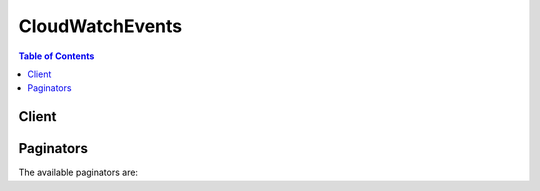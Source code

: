 

****************
CloudWatchEvents
****************

.. contents:: Table of Contents
   :depth: 2


======
Client
======



.. py:class:: CloudWatchEvents.Client

  A low-level client representing Amazon CloudWatch Events::

    
    client = session.create_client('events')

  
  These are the available methods:
  
  *   :py:meth:`~CloudWatchEvents.Client.can_paginate`

  
  *   :py:meth:`~CloudWatchEvents.Client.delete_rule`

  
  *   :py:meth:`~CloudWatchEvents.Client.describe_event_bus`

  
  *   :py:meth:`~CloudWatchEvents.Client.describe_rule`

  
  *   :py:meth:`~CloudWatchEvents.Client.disable_rule`

  
  *   :py:meth:`~CloudWatchEvents.Client.enable_rule`

  
  *   :py:meth:`~CloudWatchEvents.Client.generate_presigned_url`

  
  *   :py:meth:`~CloudWatchEvents.Client.get_paginator`

  
  *   :py:meth:`~CloudWatchEvents.Client.get_waiter`

  
  *   :py:meth:`~CloudWatchEvents.Client.list_rule_names_by_target`

  
  *   :py:meth:`~CloudWatchEvents.Client.list_rules`

  
  *   :py:meth:`~CloudWatchEvents.Client.list_targets_by_rule`

  
  *   :py:meth:`~CloudWatchEvents.Client.put_events`

  
  *   :py:meth:`~CloudWatchEvents.Client.put_permission`

  
  *   :py:meth:`~CloudWatchEvents.Client.put_rule`

  
  *   :py:meth:`~CloudWatchEvents.Client.put_targets`

  
  *   :py:meth:`~CloudWatchEvents.Client.remove_permission`

  
  *   :py:meth:`~CloudWatchEvents.Client.remove_targets`

  
  *   :py:meth:`~CloudWatchEvents.Client.test_event_pattern`

  

  .. py:method:: can_paginate(operation_name)

        
    Check if an operation can be paginated.
    
    :type operation_name: string
    :param operation_name: The operation name.  This is the same name
        as the method name on the client.  For example, if the
        method name is ``create_foo``, and you'd normally invoke the
        operation as ``client.create_foo(**kwargs)``, if the
        ``create_foo`` operation can be paginated, you can use the
        call ``client.get_paginator("create_foo")``.
    
    :return: ``True`` if the operation can be paginated,
        ``False`` otherwise.


  .. py:method:: delete_rule(**kwargs)

    

    Deletes the specified rule.

     

    You must remove all targets from a rule using  RemoveTargets before you can delete the rule.

     

    When you delete a rule, incoming events might continue to match to the deleted rule. Please allow a short period of time for changes to take effect.

    

    See also: `AWS API Documentation <https://docs.aws.amazon.com/goto/WebAPI/events-2015-10-07/DeleteRule>`_    


    **Request Syntax** 
    ::

      response = client.delete_rule(
          Name='string'
      )
    :type Name: string
    :param Name: **[REQUIRED]** 

      The name of the rule.

      

    
    
    :returns: None

  .. py:method:: describe_event_bus()

    

    Displays the external AWS accounts that are permitted to write events to your account using your account's event bus, and the associated policy. To enable your account to receive events from other accounts, use  PutPermission .

    

    See also: `AWS API Documentation <https://docs.aws.amazon.com/goto/WebAPI/events-2015-10-07/DescribeEventBus>`_    


    **Request Syntax** 
    ::

      response = client.describe_event_bus()
      
    
    :rtype: dict
    :returns: 
      
      **Response Syntax** 

      
      ::

        {
            'Name': 'string',
            'Arn': 'string',
            'Policy': 'string'
        }
      **Response Structure** 

      

      - *(dict) --* 
        

        - **Name** *(string) --* 

          The name of the event bus. Currently, this is always ``default`` .

          
        

        - **Arn** *(string) --* 

          The Amazon Resource Name (ARN) of the account permitted to write events to the current account.

          
        

        - **Policy** *(string) --* 

          The policy that enables the external account to send events to your account.

          
    

  .. py:method:: describe_rule(**kwargs)

    

    Describes the specified rule.

    

    See also: `AWS API Documentation <https://docs.aws.amazon.com/goto/WebAPI/events-2015-10-07/DescribeRule>`_    


    **Request Syntax** 
    ::

      response = client.describe_rule(
          Name='string'
      )
    :type Name: string
    :param Name: **[REQUIRED]** 

      The name of the rule.

      

    
    
    :rtype: dict
    :returns: 
      
      **Response Syntax** 

      
      ::

        {
            'Name': 'string',
            'Arn': 'string',
            'EventPattern': 'string',
            'ScheduleExpression': 'string',
            'State': 'ENABLED'|'DISABLED',
            'Description': 'string',
            'RoleArn': 'string'
        }
      **Response Structure** 

      

      - *(dict) --* 
        

        - **Name** *(string) --* 

          The name of the rule.

          
        

        - **Arn** *(string) --* 

          The Amazon Resource Name (ARN) of the rule.

          
        

        - **EventPattern** *(string) --* 

          The event pattern. For more information, see `Events and Event Patterns <http://docs.aws.amazon.com/AmazonCloudWatch/latest/events/CloudWatchEventsandEventPatterns.html>`__ in the *Amazon CloudWatch Events User Guide* .

          
        

        - **ScheduleExpression** *(string) --* 

          The scheduling expression. For example, "cron(0 20 * * ? *)", "rate(5 minutes)".

          
        

        - **State** *(string) --* 

          Specifies whether the rule is enabled or disabled.

          
        

        - **Description** *(string) --* 

          The description of the rule.

          
        

        - **RoleArn** *(string) --* 

          The Amazon Resource Name (ARN) of the IAM role associated with the rule.

          
    

  .. py:method:: disable_rule(**kwargs)

    

    Disables the specified rule. A disabled rule won't match any events, and won't self-trigger if it has a schedule expression.

     

    When you disable a rule, incoming events might continue to match to the disabled rule. Please allow a short period of time for changes to take effect.

    

    See also: `AWS API Documentation <https://docs.aws.amazon.com/goto/WebAPI/events-2015-10-07/DisableRule>`_    


    **Request Syntax** 
    ::

      response = client.disable_rule(
          Name='string'
      )
    :type Name: string
    :param Name: **[REQUIRED]** 

      The name of the rule.

      

    
    
    :returns: None

  .. py:method:: enable_rule(**kwargs)

    

    Enables the specified rule. If the rule does not exist, the operation fails.

     

    When you enable a rule, incoming events might not immediately start matching to a newly enabled rule. Please allow a short period of time for changes to take effect.

    

    See also: `AWS API Documentation <https://docs.aws.amazon.com/goto/WebAPI/events-2015-10-07/EnableRule>`_    


    **Request Syntax** 
    ::

      response = client.enable_rule(
          Name='string'
      )
    :type Name: string
    :param Name: **[REQUIRED]** 

      The name of the rule.

      

    
    
    :returns: None

  .. py:method:: generate_presigned_url(ClientMethod, Params=None, ExpiresIn=3600, HttpMethod=None)

        
    Generate a presigned url given a client, its method, and arguments
    
    :type ClientMethod: string
    :param ClientMethod: The client method to presign for
    
    :type Params: dict
    :param Params: The parameters normally passed to
        ``ClientMethod``.
    
    :type ExpiresIn: int
    :param ExpiresIn: The number of seconds the presigned url is valid
        for. By default it expires in an hour (3600 seconds)
    
    :type HttpMethod: string
    :param HttpMethod: The http method to use on the generated url. By
        default, the http method is whatever is used in the method's model.
    
    :returns: The presigned url


  .. py:method:: get_paginator(operation_name)

        
    Create a paginator for an operation.
    
    :type operation_name: string
    :param operation_name: The operation name.  This is the same name
        as the method name on the client.  For example, if the
        method name is ``create_foo``, and you'd normally invoke the
        operation as ``client.create_foo(**kwargs)``, if the
        ``create_foo`` operation can be paginated, you can use the
        call ``client.get_paginator("create_foo")``.
    
    :raise OperationNotPageableError: Raised if the operation is not
        pageable.  You can use the ``client.can_paginate`` method to
        check if an operation is pageable.
    
    :rtype: L{botocore.paginate.Paginator}
    :return: A paginator object.


  .. py:method:: get_waiter(waiter_name)

        


  .. py:method:: list_rule_names_by_target(**kwargs)

    

    Lists the rules for the specified target. You can see which of the rules in Amazon CloudWatch Events can invoke a specific target in your account.

    

    See also: `AWS API Documentation <https://docs.aws.amazon.com/goto/WebAPI/events-2015-10-07/ListRuleNamesByTarget>`_    


    **Request Syntax** 
    ::

      response = client.list_rule_names_by_target(
          TargetArn='string',
          NextToken='string',
          Limit=123
      )
    :type TargetArn: string
    :param TargetArn: **[REQUIRED]** 

      The Amazon Resource Name (ARN) of the target resource.

      

    
    :type NextToken: string
    :param NextToken: 

      The token returned by a previous call to retrieve the next set of results.

      

    
    :type Limit: integer
    :param Limit: 

      The maximum number of results to return.

      

    
    
    :rtype: dict
    :returns: 
      
      **Response Syntax** 

      
      ::

        {
            'RuleNames': [
                'string',
            ],
            'NextToken': 'string'
        }
      **Response Structure** 

      

      - *(dict) --* 
        

        - **RuleNames** *(list) --* 

          The names of the rules that can invoke the given target.

          
          

          - *(string) --* 
      
        

        - **NextToken** *(string) --* 

          Indicates whether there are additional results to retrieve. If there are no more results, the value is null.

          
    

  .. py:method:: list_rules(**kwargs)

    

    Lists your Amazon CloudWatch Events rules. You can either list all the rules or you can provide a prefix to match to the rule names.

    

    See also: `AWS API Documentation <https://docs.aws.amazon.com/goto/WebAPI/events-2015-10-07/ListRules>`_    


    **Request Syntax** 
    ::

      response = client.list_rules(
          NamePrefix='string',
          NextToken='string',
          Limit=123
      )
    :type NamePrefix: string
    :param NamePrefix: 

      The prefix matching the rule name.

      

    
    :type NextToken: string
    :param NextToken: 

      The token returned by a previous call to retrieve the next set of results.

      

    
    :type Limit: integer
    :param Limit: 

      The maximum number of results to return.

      

    
    
    :rtype: dict
    :returns: 
      
      **Response Syntax** 

      
      ::

        {
            'Rules': [
                {
                    'Name': 'string',
                    'Arn': 'string',
                    'EventPattern': 'string',
                    'State': 'ENABLED'|'DISABLED',
                    'Description': 'string',
                    'ScheduleExpression': 'string',
                    'RoleArn': 'string'
                },
            ],
            'NextToken': 'string'
        }
      **Response Structure** 

      

      - *(dict) --* 
        

        - **Rules** *(list) --* 

          The rules that match the specified criteria.

          
          

          - *(dict) --* 

            Contains information about a rule in Amazon CloudWatch Events.

            
            

            - **Name** *(string) --* 

              The name of the rule.

              
            

            - **Arn** *(string) --* 

              The Amazon Resource Name (ARN) of the rule.

              
            

            - **EventPattern** *(string) --* 

              The event pattern of the rule. For more information, see `Events and Event Patterns <http://docs.aws.amazon.com/AmazonCloudWatch/latest/events/CloudWatchEventsandEventPatterns.html>`__ in the *Amazon CloudWatch Events User Guide* .

              
            

            - **State** *(string) --* 

              The state of the rule.

              
            

            - **Description** *(string) --* 

              The description of the rule.

              
            

            - **ScheduleExpression** *(string) --* 

              The scheduling expression. For example, "cron(0 20 * * ? *)", "rate(5 minutes)".

              
            

            - **RoleArn** *(string) --* 

              The Amazon Resource Name (ARN) of the role that is used for target invocation.

              
        
      
        

        - **NextToken** *(string) --* 

          Indicates whether there are additional results to retrieve. If there are no more results, the value is null.

          
    

  .. py:method:: list_targets_by_rule(**kwargs)

    

    Lists the targets assigned to the specified rule.

    

    See also: `AWS API Documentation <https://docs.aws.amazon.com/goto/WebAPI/events-2015-10-07/ListTargetsByRule>`_    


    **Request Syntax** 
    ::

      response = client.list_targets_by_rule(
          Rule='string',
          NextToken='string',
          Limit=123
      )
    :type Rule: string
    :param Rule: **[REQUIRED]** 

      The name of the rule.

      

    
    :type NextToken: string
    :param NextToken: 

      The token returned by a previous call to retrieve the next set of results.

      

    
    :type Limit: integer
    :param Limit: 

      The maximum number of results to return.

      

    
    
    :rtype: dict
    :returns: 
      
      **Response Syntax** 

      
      ::

        {
            'Targets': [
                {
                    'Id': 'string',
                    'Arn': 'string',
                    'RoleArn': 'string',
                    'Input': 'string',
                    'InputPath': 'string',
                    'InputTransformer': {
                        'InputPathsMap': {
                            'string': 'string'
                        },
                        'InputTemplate': 'string'
                    },
                    'KinesisParameters': {
                        'PartitionKeyPath': 'string'
                    },
                    'RunCommandParameters': {
                        'RunCommandTargets': [
                            {
                                'Key': 'string',
                                'Values': [
                                    'string',
                                ]
                            },
                        ]
                    },
                    'EcsParameters': {
                        'TaskDefinitionArn': 'string',
                        'TaskCount': 123
                    }
                },
            ],
            'NextToken': 'string'
        }
      **Response Structure** 

      

      - *(dict) --* 
        

        - **Targets** *(list) --* 

          The targets assigned to the rule.

          
          

          - *(dict) --* 

            Targets are the resources to be invoked when a rule is triggered. Target types include EC2 instances, AWS Lambda functions, Amazon Kinesis streams, Amazon ECS tasks, AWS Step Functions state machines, Run Command, and built-in targets.

            
            

            - **Id** *(string) --* 

              The ID of the target.

              
            

            - **Arn** *(string) --* 

              The Amazon Resource Name (ARN) of the target.

              
            

            - **RoleArn** *(string) --* 

              The Amazon Resource Name (ARN) of the IAM role to be used for this target when the rule is triggered. If one rule triggers multiple targets, you can use a different IAM role for each target.

              
            

            - **Input** *(string) --* 

              Valid JSON text passed to the target. In this case, nothing from the event itself is passed to the target. You must use JSON dot notation, not bracket notation. For more information, see `The JavaScript Object Notation (JSON) Data Interchange Format <http://www.rfc-editor.org/rfc/rfc7159.txt>`__ .

              
            

            - **InputPath** *(string) --* 

              The value of the JSONPath that is used for extracting part of the matched event when passing it to the target. You must use JSON dot notation, not bracket notation. For more information about JSON paths, see `JSONPath <http://goessner.net/articles/JsonPath/>`__ .

              
            

            - **InputTransformer** *(dict) --* 

              Settings to enable you to provide custom input to a target based on certain event data. You can extract one or more key-value pairs from the event and then use that data to send customized input to the target.

              
              

              - **InputPathsMap** *(dict) --* 

                Map of JSON paths to be extracted from the event. These are key-value pairs, where each value is a JSON path. You must use JSON dot notation, not bracket notation.

                
                

                - *(string) --* 
                  

                  - *(string) --* 
            
          
              

              - **InputTemplate** *(string) --* 

                Input template where you can use the values of the keys from ``InputPathsMap`` to customize the data sent to the target.

                
          
            

            - **KinesisParameters** *(dict) --* 

              The custom parameter you can use to control shard assignment, when the target is an Amazon Kinesis stream. If you do not include this parameter, the default is to use the ``eventId`` as the partition key.

              
              

              - **PartitionKeyPath** *(string) --* 

                The JSON path to be extracted from the event and used as the partition key. For more information, see `Amazon Kinesis Streams Key Concepts <http://docs.aws.amazon.com/streams/latest/dev/key-concepts.html#partition-key>`__ in the *Amazon Kinesis Streams Developer Guide* .

                
          
            

            - **RunCommandParameters** *(dict) --* 

              Parameters used when you are using the rule to invoke Amazon EC2 Run Command.

              
              

              - **RunCommandTargets** *(list) --* 

                Currently, we support including only one RunCommandTarget block, which specifies either an array of InstanceIds or a tag.

                
                

                - *(dict) --* 

                  Information about the EC2 instances that are to be sent the command, specified as key-value pairs. Each ``RunCommandTarget`` block can include only one key, but this key may specify multiple values.

                  
                  

                  - **Key** *(string) --* 

                    Can be either ``tag:``  *tag-key* or ``InstanceIds`` .

                    
                  

                  - **Values** *(list) --* 

                    If ``Key`` is ``tag:``  *tag-key* , ``Values`` is a list of tag values. If ``Key`` is ``InstanceIds`` , ``Values`` is a list of Amazon EC2 instance IDs.

                    
                    

                    - *(string) --* 
                
              
            
          
            

            - **EcsParameters** *(dict) --* 

              Contains the Amazon ECS task definition and task count to be used, if the event target is an Amazon ECS task. For more information about Amazon ECS tasks, see `Task Definitions <http://docs.aws.amazon.com/AmazonECS/latest/developerguide/task_defintions.html>`__ in the *Amazon EC2 Container Service Developer Guide* .

              
              

              - **TaskDefinitionArn** *(string) --* 

                The ARN of the task definition to use if the event target is an Amazon ECS cluster. 

                
              

              - **TaskCount** *(integer) --* 

                The number of tasks to create based on the ``TaskDefinition`` . The default is one.

                
          
        
      
        

        - **NextToken** *(string) --* 

          Indicates whether there are additional results to retrieve. If there are no more results, the value is null.

          
    

  .. py:method:: put_events(**kwargs)

    

    Sends custom events to Amazon CloudWatch Events so that they can be matched to rules.

    

    See also: `AWS API Documentation <https://docs.aws.amazon.com/goto/WebAPI/events-2015-10-07/PutEvents>`_    


    **Request Syntax** 
    ::

      response = client.put_events(
          Entries=[
              {
                  'Time': datetime(2015, 1, 1),
                  'Source': 'string',
                  'Resources': [
                      'string',
                  ],
                  'DetailType': 'string',
                  'Detail': 'string'
              },
          ]
      )
    :type Entries: list
    :param Entries: **[REQUIRED]** 

      The entry that defines an event in your system. You can specify several parameters for the entry such as the source and type of the event, resources associated with the event, and so on.

      

    
      - *(dict) --* 

        Represents an event to be submitted.

        

      
        - **Time** *(datetime) --* 

          The timestamp of the event, per `RFC3339 <https://www.rfc-editor.org/rfc/rfc3339.txt>`__ . If no timestamp is provided, the timestamp of the  PutEvents call is used.

          

        
        - **Source** *(string) --* 

          The source of the event.

          

        
        - **Resources** *(list) --* 

          AWS resources, identified by Amazon Resource Name (ARN), which the event primarily concerns. Any number, including zero, may be present.

          

        
          - *(string) --* 

          
      
        - **DetailType** *(string) --* 

          Free-form string used to decide what fields to expect in the event detail.

          

        
        - **Detail** *(string) --* 

          In the JSON sense, an object containing fields, which may also contain nested subobjects. No constraints are imposed on its contents.

          

        
      
  
    
    :rtype: dict
    :returns: 
      
      **Response Syntax** 

      
      ::

        {
            'FailedEntryCount': 123,
            'Entries': [
                {
                    'EventId': 'string',
                    'ErrorCode': 'string',
                    'ErrorMessage': 'string'
                },
            ]
        }
      **Response Structure** 

      

      - *(dict) --* 
        

        - **FailedEntryCount** *(integer) --* 

          The number of failed entries.

          
        

        - **Entries** *(list) --* 

          The successfully and unsuccessfully ingested events results. If the ingestion was successful, the entry has the event ID in it. Otherwise, you can use the error code and error message to identify the problem with the entry.

          
          

          - *(dict) --* 

            Represents an event that failed to be submitted.

            
            

            - **EventId** *(string) --* 

              The ID of the event.

              
            

            - **ErrorCode** *(string) --* 

              The error code that indicates why the event submission failed.

              
            

            - **ErrorMessage** *(string) --* 

              The error message that explains why the event submission failed.

              
        
      
    

  .. py:method:: put_permission(**kwargs)

    

    Running ``PutPermission`` permits the specified AWS account to put events to your account's default *event bus* . CloudWatch Events rules in your account are triggered by these events arriving to your default event bus. 

     

    For another account to send events to your account, that external account must have a CloudWatch Events rule with your account's default event bus as a target.

     

    To enable multiple AWS accounts to put events to your default event bus, run ``PutPermission`` once for each of these accounts.

     

    The permission policy on the default event bus cannot exceed 10KB in size.

    

    See also: `AWS API Documentation <https://docs.aws.amazon.com/goto/WebAPI/events-2015-10-07/PutPermission>`_    


    **Request Syntax** 
    ::

      response = client.put_permission(
          Action='string',
          Principal='string',
          StatementId='string'
      )
    :type Action: string
    :param Action: **[REQUIRED]** 

      The action that you are enabling the other account to perform. Currently, this must be ``events:PutEvents`` .

      

    
    :type Principal: string
    :param Principal: **[REQUIRED]** 

      The 12-digit AWS account ID that you are permitting to put events to your default event bus. Specify "*" to permit any account to put events to your default event bus.

       

      If you specify "*", avoid creating rules that may match undesirable events. To create more secure rules, make sure that the event pattern for each rule contains an ``account`` field with a specific account ID from which to receive events. Rules with an account field do not match any events sent from other accounts.

      

    
    :type StatementId: string
    :param StatementId: **[REQUIRED]** 

      An identifier string for the external account that you are granting permissions to. If you later want to revoke the permission for this external account, specify this ``StatementId`` when you run  RemovePermission .

      

    
    
    :returns: None

  .. py:method:: put_rule(**kwargs)

    

    Creates or updates the specified rule. Rules are enabled by default, or based on value of the state. You can disable a rule using  DisableRule .

     

    When you create or update a rule, incoming events might not immediately start matching to new or updated rules. Please allow a short period of time for changes to take effect.

     

    A rule must contain at least an EventPattern or ScheduleExpression. Rules with EventPatterns are triggered when a matching event is observed. Rules with ScheduleExpressions self-trigger based on the given schedule. A rule can have both an EventPattern and a ScheduleExpression, in which case the rule triggers on matching events as well as on a schedule.

     

    Most services in AWS treat : or / as the same character in Amazon Resource Names (ARNs). However, CloudWatch Events uses an exact match in event patterns and rules. Be sure to use the correct ARN characters when creating event patterns so that they match the ARN syntax in the event you want to match.

    

    See also: `AWS API Documentation <https://docs.aws.amazon.com/goto/WebAPI/events-2015-10-07/PutRule>`_    


    **Request Syntax** 
    ::

      response = client.put_rule(
          Name='string',
          ScheduleExpression='string',
          EventPattern='string',
          State='ENABLED'|'DISABLED',
          Description='string',
          RoleArn='string'
      )
    :type Name: string
    :param Name: **[REQUIRED]** 

      The name of the rule that you are creating or updating.

      

    
    :type ScheduleExpression: string
    :param ScheduleExpression: 

      The scheduling expression. For example, "cron(0 20 * * ? *)" or "rate(5 minutes)".

      

    
    :type EventPattern: string
    :param EventPattern: 

      The event pattern. For more information, see `Events and Event Patterns <http://docs.aws.amazon.com/AmazonCloudWatch/latest/events/CloudWatchEventsandEventPatterns.html>`__ in the *Amazon CloudWatch Events User Guide* .

      

    
    :type State: string
    :param State: 

      Indicates whether the rule is enabled or disabled.

      

    
    :type Description: string
    :param Description: 

      A description of the rule.

      

    
    :type RoleArn: string
    :param RoleArn: 

      The Amazon Resource Name (ARN) of the IAM role associated with the rule.

      

    
    
    :rtype: dict
    :returns: 
      
      **Response Syntax** 

      
      ::

        {
            'RuleArn': 'string'
        }
      **Response Structure** 

      

      - *(dict) --* 
        

        - **RuleArn** *(string) --* 

          The Amazon Resource Name (ARN) of the rule.

          
    

  .. py:method:: put_targets(**kwargs)

    

    Adds the specified targets to the specified rule, or updates the targets if they are already associated with the rule.

     

    Targets are the resources that are invoked when a rule is triggered.

     

    You can configure the following as targets for CloudWatch Events:

     

     
    * EC2 instances 
     
    * AWS Lambda functions 
     
    * Streams in Amazon Kinesis Streams 
     
    * Delivery streams in Amazon Kinesis Firehose 
     
    * Amazon ECS tasks 
     
    * AWS Step Functions state machines 
     
    * Pipelines in Amazon Code Pipeline 
     
    * Amazon Inspector assessment templates 
     
    * Amazon SNS topics 
     
    * Amazon SQS queues 
     
    * The default event bus of another AWS account 
     

     

    Note that creating rules with built-in targets is supported only in the AWS Management Console.

     

    For some target types, ``PutTargets`` provides target-specific parameters. If the target is an Amazon Kinesis stream, you can optionally specify which shard the event goes to by using the ``KinesisParameters`` argument. To invoke a command on multiple EC2 instances with one rule, you can use the ``RunCommandParameters`` field.

     

    To be able to make API calls against the resources that you own, Amazon CloudWatch Events needs the appropriate permissions. For AWS Lambda and Amazon SNS resources, CloudWatch Events relies on resource-based policies. For EC2 instances, Amazon Kinesis streams, and AWS Step Functions state machines, CloudWatch Events relies on IAM roles that you specify in the ``RoleARN`` argument in ``PutTargets`` . For more information, see `Authentication and Access Control <http://docs.aws.amazon.com/AmazonCloudWatch/latest/events/auth-and-access-control-cwe.html>`__ in the *Amazon CloudWatch Events User Guide* .

     

    If another AWS account is in the same region and has granted you permission (using ``PutPermission`` ), you can send events to that account by setting that account's event bus as a target of the rules in your account. To send the matched events to the other account, specify that account's event bus as the ``Arn`` when you run ``PutTargets`` . If your account sends events to another account, your account is charged for each sent event. Each event sent to antoher account is charged as a custom event. The account receiving the event is not charged. For more information on pricing, see `Amazon CloudWatch Pricing <https://aws.amazon.com/cloudwatch/pricing/>`__ .

     

    For more information about enabling cross-account events, see  PutPermission .

     

     **Input** , **InputPath** and **InputTransformer** are mutually exclusive and optional parameters of a target. When a rule is triggered due to a matched event:

     

     
    * If none of the following arguments are specified for a target, then the entire event is passed to the target in JSON form (unless the target is Amazon EC2 Run Command or Amazon ECS task, in which case nothing from the event is passed to the target). 
     
    * If **Input** is specified in the form of valid JSON, then the matched event is overridden with this constant. 
     
    * If **InputPath** is specified in the form of JSONPath (for example, ``$.detail`` ), then only the part of the event specified in the path is passed to the target (for example, only the detail part of the event is passed). 
     
    * If **InputTransformer** is specified, then one or more specified JSONPaths are extracted from the event and used as values in a template that you specify as the input to the target. 
     

     

    When you specify ``Input`` , ``InputPath`` , or ``InputTransformer`` , you must use JSON dot notation, not bracket notation.

     

    When you add targets to a rule and the associated rule triggers soon after, new or updated targets might not be immediately invoked. Please allow a short period of time for changes to take effect.

     

    This action can partially fail if too many requests are made at the same time. If that happens, ``FailedEntryCount`` is non-zero in the response and each entry in ``FailedEntries`` provides the ID of the failed target and the error code.

    

    See also: `AWS API Documentation <https://docs.aws.amazon.com/goto/WebAPI/events-2015-10-07/PutTargets>`_    


    **Request Syntax** 
    ::

      response = client.put_targets(
          Rule='string',
          Targets=[
              {
                  'Id': 'string',
                  'Arn': 'string',
                  'RoleArn': 'string',
                  'Input': 'string',
                  'InputPath': 'string',
                  'InputTransformer': {
                      'InputPathsMap': {
                          'string': 'string'
                      },
                      'InputTemplate': 'string'
                  },
                  'KinesisParameters': {
                      'PartitionKeyPath': 'string'
                  },
                  'RunCommandParameters': {
                      'RunCommandTargets': [
                          {
                              'Key': 'string',
                              'Values': [
                                  'string',
                              ]
                          },
                      ]
                  },
                  'EcsParameters': {
                      'TaskDefinitionArn': 'string',
                      'TaskCount': 123
                  }
              },
          ]
      )
    :type Rule: string
    :param Rule: **[REQUIRED]** 

      The name of the rule.

      

    
    :type Targets: list
    :param Targets: **[REQUIRED]** 

      The targets to update or add to the rule.

      

    
      - *(dict) --* 

        Targets are the resources to be invoked when a rule is triggered. Target types include EC2 instances, AWS Lambda functions, Amazon Kinesis streams, Amazon ECS tasks, AWS Step Functions state machines, Run Command, and built-in targets.

        

      
        - **Id** *(string) --* **[REQUIRED]** 

          The ID of the target.

          

        
        - **Arn** *(string) --* **[REQUIRED]** 

          The Amazon Resource Name (ARN) of the target.

          

        
        - **RoleArn** *(string) --* 

          The Amazon Resource Name (ARN) of the IAM role to be used for this target when the rule is triggered. If one rule triggers multiple targets, you can use a different IAM role for each target.

          

        
        - **Input** *(string) --* 

          Valid JSON text passed to the target. In this case, nothing from the event itself is passed to the target. You must use JSON dot notation, not bracket notation. For more information, see `The JavaScript Object Notation (JSON) Data Interchange Format <http://www.rfc-editor.org/rfc/rfc7159.txt>`__ .

          

        
        - **InputPath** *(string) --* 

          The value of the JSONPath that is used for extracting part of the matched event when passing it to the target. You must use JSON dot notation, not bracket notation. For more information about JSON paths, see `JSONPath <http://goessner.net/articles/JsonPath/>`__ .

          

        
        - **InputTransformer** *(dict) --* 

          Settings to enable you to provide custom input to a target based on certain event data. You can extract one or more key-value pairs from the event and then use that data to send customized input to the target.

          

        
          - **InputPathsMap** *(dict) --* 

            Map of JSON paths to be extracted from the event. These are key-value pairs, where each value is a JSON path. You must use JSON dot notation, not bracket notation.

            

          
            - *(string) --* 

            
              - *(string) --* 

              
        
      
          - **InputTemplate** *(string) --* **[REQUIRED]** 

            Input template where you can use the values of the keys from ``InputPathsMap`` to customize the data sent to the target.

            

          
        
        - **KinesisParameters** *(dict) --* 

          The custom parameter you can use to control shard assignment, when the target is an Amazon Kinesis stream. If you do not include this parameter, the default is to use the ``eventId`` as the partition key.

          

        
          - **PartitionKeyPath** *(string) --* **[REQUIRED]** 

            The JSON path to be extracted from the event and used as the partition key. For more information, see `Amazon Kinesis Streams Key Concepts <http://docs.aws.amazon.com/streams/latest/dev/key-concepts.html#partition-key>`__ in the *Amazon Kinesis Streams Developer Guide* .

            

          
        
        - **RunCommandParameters** *(dict) --* 

          Parameters used when you are using the rule to invoke Amazon EC2 Run Command.

          

        
          - **RunCommandTargets** *(list) --* **[REQUIRED]** 

            Currently, we support including only one RunCommandTarget block, which specifies either an array of InstanceIds or a tag.

            

          
            - *(dict) --* 

              Information about the EC2 instances that are to be sent the command, specified as key-value pairs. Each ``RunCommandTarget`` block can include only one key, but this key may specify multiple values.

              

            
              - **Key** *(string) --* **[REQUIRED]** 

                Can be either ``tag:``  *tag-key* or ``InstanceIds`` .

                

              
              - **Values** *(list) --* **[REQUIRED]** 

                If ``Key`` is ``tag:``  *tag-key* , ``Values`` is a list of tag values. If ``Key`` is ``InstanceIds`` , ``Values`` is a list of Amazon EC2 instance IDs.

                

              
                - *(string) --* 

                
            
            
        
        
        - **EcsParameters** *(dict) --* 

          Contains the Amazon ECS task definition and task count to be used, if the event target is an Amazon ECS task. For more information about Amazon ECS tasks, see `Task Definitions <http://docs.aws.amazon.com/AmazonECS/latest/developerguide/task_defintions.html>`__ in the *Amazon EC2 Container Service Developer Guide* .

          

        
          - **TaskDefinitionArn** *(string) --* **[REQUIRED]** 

            The ARN of the task definition to use if the event target is an Amazon ECS cluster. 

            

          
          - **TaskCount** *(integer) --* 

            The number of tasks to create based on the ``TaskDefinition`` . The default is one.

            

          
        
      
  
    
    :rtype: dict
    :returns: 
      
      **Response Syntax** 

      
      ::

        {
            'FailedEntryCount': 123,
            'FailedEntries': [
                {
                    'TargetId': 'string',
                    'ErrorCode': 'string',
                    'ErrorMessage': 'string'
                },
            ]
        }
      **Response Structure** 

      

      - *(dict) --* 
        

        - **FailedEntryCount** *(integer) --* 

          The number of failed entries.

          
        

        - **FailedEntries** *(list) --* 

          The failed target entries.

          
          

          - *(dict) --* 

            Represents a target that failed to be added to a rule.

            
            

            - **TargetId** *(string) --* 

              The ID of the target.

              
            

            - **ErrorCode** *(string) --* 

              The error code that indicates why the target addition failed. If the value is ``ConcurrentModificationException`` , too many requests were made at the same time.

              
            

            - **ErrorMessage** *(string) --* 

              The error message that explains why the target addition failed.

              
        
      
    

  .. py:method:: remove_permission(**kwargs)

    

    Revokes the permission of another AWS account to be able to put events to your default event bus. Specify the account to revoke by the ``StatementId`` value that you associated with the account when you granted it permission with ``PutPermission`` . You can find the ``StatementId`` by using  DescribeEventBus .

    

    See also: `AWS API Documentation <https://docs.aws.amazon.com/goto/WebAPI/events-2015-10-07/RemovePermission>`_    


    **Request Syntax** 
    ::

      response = client.remove_permission(
          StatementId='string'
      )
    :type StatementId: string
    :param StatementId: **[REQUIRED]** 

      The statement ID corresponding to the account that is no longer allowed to put events to the default event bus.

      

    
    
    :returns: None

  .. py:method:: remove_targets(**kwargs)

    

    Removes the specified targets from the specified rule. When the rule is triggered, those targets are no longer be invoked.

     

    When you remove a target, when the associated rule triggers, removed targets might continue to be invoked. Please allow a short period of time for changes to take effect.

     

    This action can partially fail if too many requests are made at the same time. If that happens, ``FailedEntryCount`` is non-zero in the response and each entry in ``FailedEntries`` provides the ID of the failed target and the error code.

    

    See also: `AWS API Documentation <https://docs.aws.amazon.com/goto/WebAPI/events-2015-10-07/RemoveTargets>`_    


    **Request Syntax** 
    ::

      response = client.remove_targets(
          Rule='string',
          Ids=[
              'string',
          ]
      )
    :type Rule: string
    :param Rule: **[REQUIRED]** 

      The name of the rule.

      

    
    :type Ids: list
    :param Ids: **[REQUIRED]** 

      The IDs of the targets to remove from the rule.

      

    
      - *(string) --* 

      
  
    
    :rtype: dict
    :returns: 
      
      **Response Syntax** 

      
      ::

        {
            'FailedEntryCount': 123,
            'FailedEntries': [
                {
                    'TargetId': 'string',
                    'ErrorCode': 'string',
                    'ErrorMessage': 'string'
                },
            ]
        }
      **Response Structure** 

      

      - *(dict) --* 
        

        - **FailedEntryCount** *(integer) --* 

          The number of failed entries.

          
        

        - **FailedEntries** *(list) --* 

          The failed target entries.

          
          

          - *(dict) --* 

            Represents a target that failed to be removed from a rule.

            
            

            - **TargetId** *(string) --* 

              The ID of the target.

              
            

            - **ErrorCode** *(string) --* 

              The error code that indicates why the target removal failed. If the value is ``ConcurrentModificationException`` , too many requests were made at the same time.

              
            

            - **ErrorMessage** *(string) --* 

              The error message that explains why the target removal failed.

              
        
      
    

  .. py:method:: test_event_pattern(**kwargs)

    

    Tests whether the specified event pattern matches the provided event.

     

    Most services in AWS treat : or / as the same character in Amazon Resource Names (ARNs). However, CloudWatch Events uses an exact match in event patterns and rules. Be sure to use the correct ARN characters when creating event patterns so that they match the ARN syntax in the event you want to match.

    

    See also: `AWS API Documentation <https://docs.aws.amazon.com/goto/WebAPI/events-2015-10-07/TestEventPattern>`_    


    **Request Syntax** 
    ::

      response = client.test_event_pattern(
          EventPattern='string',
          Event='string'
      )
    :type EventPattern: string
    :param EventPattern: **[REQUIRED]** 

      The event pattern. For more information, see `Events and Event Patterns <http://docs.aws.amazon.com/AmazonCloudWatch/latest/events/CloudWatchEventsandEventPatterns.html>`__ in the *Amazon CloudWatch Events User Guide* .

      

    
    :type Event: string
    :param Event: **[REQUIRED]** 

      The event, in JSON format, to test against the event pattern.

      

    
    
    :rtype: dict
    :returns: 
      
      **Response Syntax** 

      
      ::

        {
            'Result': True|False
        }
      **Response Structure** 

      

      - *(dict) --* 
        

        - **Result** *(boolean) --* 

          Indicates whether the event matches the event pattern.

          
    

==========
Paginators
==========


The available paginators are:
